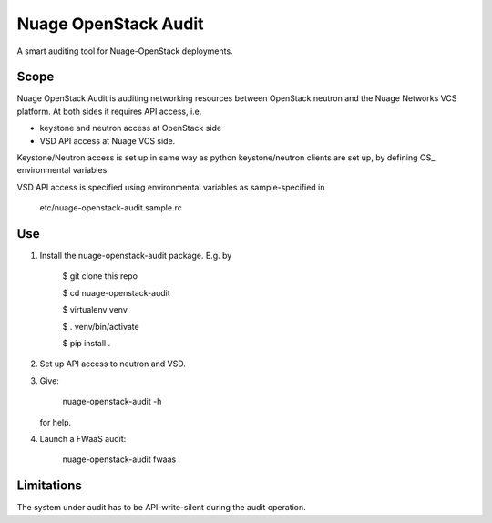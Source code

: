 =====================
Nuage OpenStack Audit
=====================

A smart auditing tool for Nuage-OpenStack deployments.

-----
Scope
-----

Nuage OpenStack Audit is auditing networking resources between
OpenStack neutron and the Nuage Networks VCS platform.
At both sides it requires API access, i.e.

- keystone and neutron access at OpenStack side
- VSD API access at Nuage VCS side.

Keystone/Neutron access is set up in same way as python keystone/neutron
clients are set up, by defining OS\_ environmental variables.

VSD API access is specified using environmental variables as sample-specified
in

   etc/nuage-openstack-audit.sample.rc

---
Use
---

1. Install the nuage-openstack-audit package. E.g. by

    $ git clone this repo

    $ cd nuage-openstack-audit

    $ virtualenv venv

    $ . venv/bin/activate

    $ pip install .

2. Set up API access to neutron and VSD.

3. Give:

    nuage-openstack-audit -h

   for help.

4. Launch a FWaaS audit:

    nuage-openstack-audit fwaas

-----------
Limitations
-----------

The system under audit has to be API-write-silent during the audit
operation.
